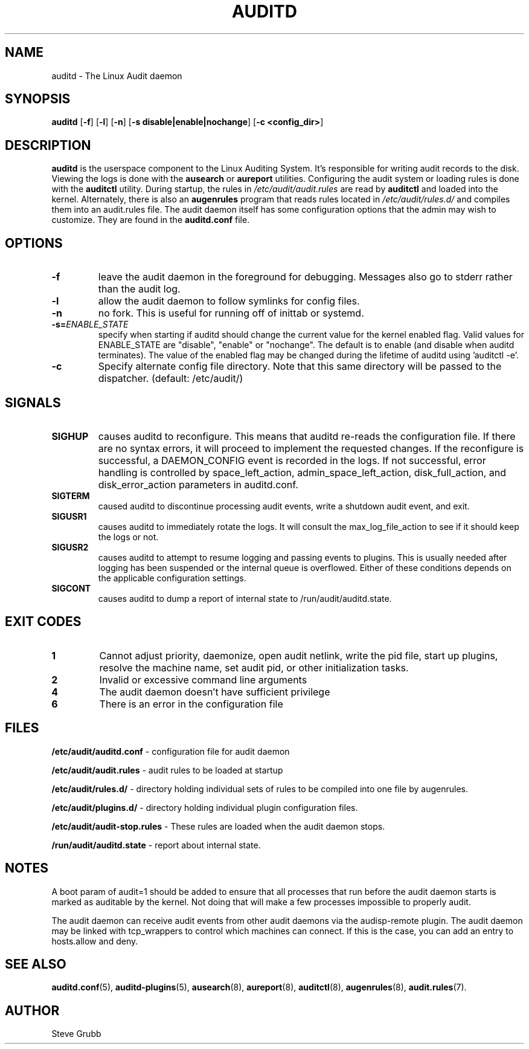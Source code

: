 .TH "AUDITD" "8" "Sept 2021" "Red Hat" "System Administration Utilities"
.SH NAME
auditd \- The Linux Audit daemon
.SH SYNOPSIS
.B auditd
.RB [ \-f ]\ [ \-l ]\ [ \-n ]\ [ \-s\ disable|enable|nochange ]\ [ \-c\ <config_dir> ]
.SH DESCRIPTION
\fBauditd\fP is the userspace component to the Linux Auditing System. It's responsible for writing audit records to the disk. Viewing the logs is done with the
.B ausearch
or
.B aureport
utilities. Configuring the audit system or loading rules is done with the
.B auditctl
utility. During startup, the rules in \fI/etc/audit/audit.rules\fP are read by \fBauditctl\fP and loaded into the kernel. Alternately, there is also an
.B augenrules
program that reads rules located in \fI/etc/audit/rules.d/\fP and compiles them into an audit.rules file. The audit daemon itself has some configuration options that the admin may wish to customize. They are found in the
.B auditd.conf
file.
.SH OPTIONS
.TP
.B \-f
leave the audit daemon in the foreground for debugging. Messages also go to stderr rather than the audit log.
.TP
.B \-l
allow the audit daemon to follow symlinks for config files.
.TP
.B \-n
no fork. This is useful for running off of inittab or systemd.
.TP
.B \-s=\fIENABLE_STATE\fR
specify when starting if auditd should change the current value for the kernel enabled flag. Valid values for ENABLE_STATE are "disable", "enable" or "nochange". The default is to enable (and disable when auditd terminates). The value of the enabled flag may be changed during the lifetime of auditd using 'auditctl \-e'.
.TP
.B \-c
Specify alternate config file directory. Note that this same directory will
be passed to the dispatcher. (default: /etc/audit/)
.SH SIGNALS
.TP
.B SIGHUP
causes auditd to reconfigure. This means that auditd re-reads the configuration file. If there are no syntax errors, it will proceed to implement the requested changes. If the reconfigure is successful, a DAEMON_CONFIG event is recorded in the logs. If not successful, error handling is controlled by space_left_action, admin_space_left_action, disk_full_action, and disk_error_action parameters in auditd.conf.

.TP
.B SIGTERM
caused auditd to discontinue processing audit events, write a shutdown audit event, and exit.

.TP
.B SIGUSR1
causes auditd to immediately rotate the logs. It will consult the max_log_file_action to see if it should keep the logs or not.

.TP
.B SIGUSR2
causes auditd to attempt to resume logging and passing events to plugins. This is usually needed after logging has been suspended or the internal queue is overflowed. Either of these conditions depends on the applicable configuration settings.
.TP
.B SIGCONT
causes auditd to dump a report of internal state to /run/audit/auditd.state.

.SH EXIT CODES
.TP
.B 1
Cannot adjust priority, daemonize, open audit netlink, write the pid file, start up plugins, resolve the machine name, set audit pid, or other initialization tasks.

.TP
.B 2
Invalid or excessive command line arguments

.TP
.B 4
The audit daemon doesn't have sufficient privilege

.TP
.B 6
There is an error in the configuration file

.SH FILES
.B /etc/audit/auditd.conf
- configuration file for audit daemon
.P
.B /etc/audit/audit.rules
- audit rules to be loaded at startup
.P
.B /etc/audit/rules.d/
- directory holding individual sets of rules to be compiled into one file by augenrules.
.P
.B /etc/audit/plugins.d/
- directory holding individual plugin configuration files.
.P
.B /etc/audit/audit-stop.rules
- These rules are loaded when the audit daemon stops.
.P
.B /run/audit/auditd.state
- report about internal state.

.SH NOTES
A boot param of audit=1 should be added to ensure that all processes that run before the audit daemon starts is marked as auditable by the kernel. Not doing that will make a few processes impossible to properly audit.

The audit daemon can receive audit events from other audit daemons via the audisp\-remote plugin. The audit daemon may be linked with tcp_wrappers to control which machines can connect. If this is the case, you can add an entry to hosts.allow and deny.

.SH "SEE ALSO"
.BR auditd.conf (5),
.BR auditd\-plugins (5),
.BR ausearch (8),
.BR aureport (8),
.BR auditctl (8),
.BR augenrules (8),
.BR audit.rules (7).

.SH AUTHOR
Steve Grubb
